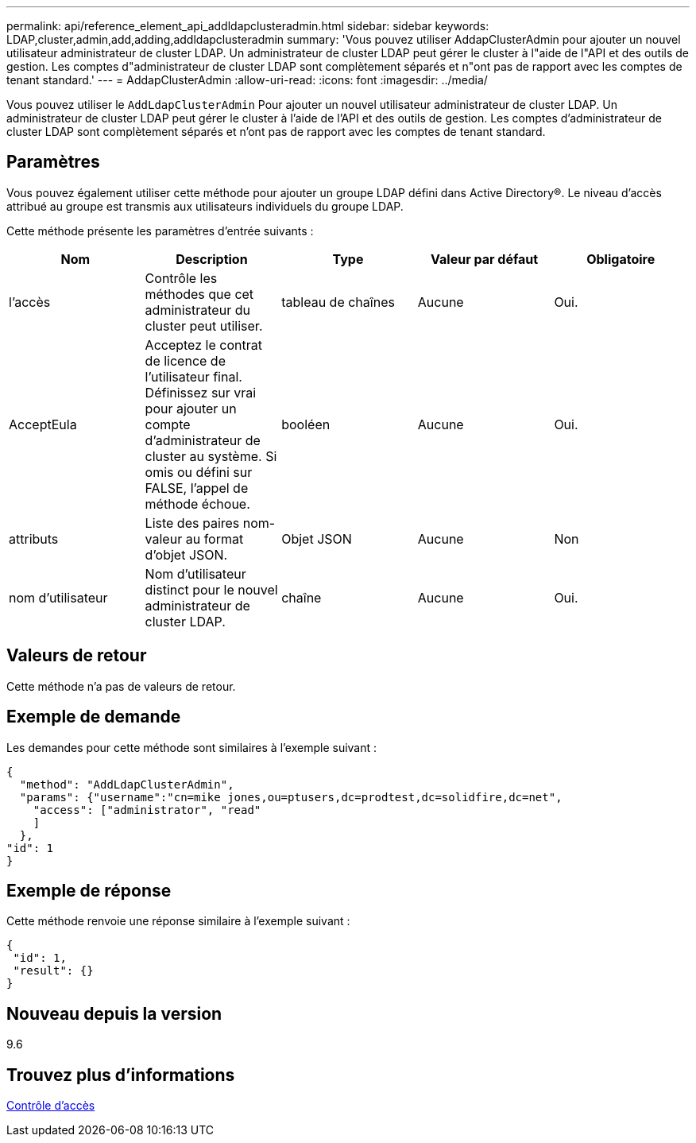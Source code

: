 ---
permalink: api/reference_element_api_addldapclusteradmin.html 
sidebar: sidebar 
keywords: LDAP,cluster,admin,add,adding,addldapclusteradmin 
summary: 'Vous pouvez utiliser AddapClusterAdmin pour ajouter un nouvel utilisateur administrateur de cluster LDAP. Un administrateur de cluster LDAP peut gérer le cluster à l"aide de l"API et des outils de gestion. Les comptes d"administrateur de cluster LDAP sont complètement séparés et n"ont pas de rapport avec les comptes de tenant standard.' 
---
= AddapClusterAdmin
:allow-uri-read: 
:icons: font
:imagesdir: ../media/


[role="lead"]
Vous pouvez utiliser le `AddLdapClusterAdmin` Pour ajouter un nouvel utilisateur administrateur de cluster LDAP. Un administrateur de cluster LDAP peut gérer le cluster à l'aide de l'API et des outils de gestion. Les comptes d'administrateur de cluster LDAP sont complètement séparés et n'ont pas de rapport avec les comptes de tenant standard.



== Paramètres

Vous pouvez également utiliser cette méthode pour ajouter un groupe LDAP défini dans Active Directory®. Le niveau d'accès attribué au groupe est transmis aux utilisateurs individuels du groupe LDAP.

Cette méthode présente les paramètres d'entrée suivants :

|===
| Nom | Description | Type | Valeur par défaut | Obligatoire 


 a| 
l'accès
 a| 
Contrôle les méthodes que cet administrateur du cluster peut utiliser.
 a| 
tableau de chaînes
 a| 
Aucune
 a| 
Oui.



 a| 
AcceptEula
 a| 
Acceptez le contrat de licence de l'utilisateur final. Définissez sur vrai pour ajouter un compte d'administrateur de cluster au système. Si omis ou défini sur FALSE, l'appel de méthode échoue.
 a| 
booléen
 a| 
Aucune
 a| 
Oui.



 a| 
attributs
 a| 
Liste des paires nom-valeur au format d'objet JSON.
 a| 
Objet JSON
 a| 
Aucune
 a| 
Non



 a| 
nom d'utilisateur
 a| 
Nom d'utilisateur distinct pour le nouvel administrateur de cluster LDAP.
 a| 
chaîne
 a| 
Aucune
 a| 
Oui.

|===


== Valeurs de retour

Cette méthode n'a pas de valeurs de retour.



== Exemple de demande

Les demandes pour cette méthode sont similaires à l'exemple suivant :

[listing]
----
{
  "method": "AddLdapClusterAdmin",
  "params": {"username":"cn=mike jones,ou=ptusers,dc=prodtest,dc=solidfire,dc=net",
    "access": ["administrator", "read"
    ]
  },
"id": 1
}
----


== Exemple de réponse

Cette méthode renvoie une réponse similaire à l'exemple suivant :

[listing]
----
{
 "id": 1,
 "result": {}
}
----


== Nouveau depuis la version

9.6



== Trouvez plus d'informations

xref:reference_element_api_app_b_access_control.adoc[Contrôle d'accès]
